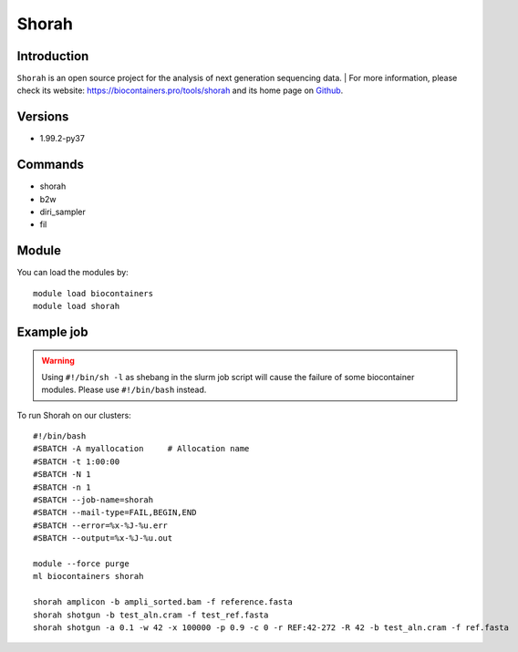 .. _backbone-label:

Shorah
==============================

Introduction
~~~~~~~~
``Shorah`` is an open source project for the analysis of next generation sequencing data. 
| For more information, please check its website: https://biocontainers.pro/tools/shorah and its home page on `Github`_.

Versions
~~~~~~~~
- 1.99.2-py37

Commands
~~~~~~~
- shorah
- b2w
- diri_sampler
- fil

Module
~~~~~~~~
You can load the modules by::
    
    module load biocontainers
    module load shorah

Example job
~~~~~
.. warning::
    Using ``#!/bin/sh -l`` as shebang in the slurm job script will cause the failure of some biocontainer modules. Please use ``#!/bin/bash`` instead.

To run Shorah on our clusters::

    #!/bin/bash
    #SBATCH -A myallocation     # Allocation name 
    #SBATCH -t 1:00:00
    #SBATCH -N 1
    #SBATCH -n 1
    #SBATCH --job-name=shorah
    #SBATCH --mail-type=FAIL,BEGIN,END
    #SBATCH --error=%x-%J-%u.err
    #SBATCH --output=%x-%J-%u.out

    module --force purge
    ml biocontainers shorah

    shorah amplicon -b ampli_sorted.bam -f reference.fasta
    shorah shotgun -b test_aln.cram -f test_ref.fasta
    shorah shotgun -a 0.1 -w 42 -x 100000 -p 0.9 -c 0 -r REF:42-272 -R 42 -b test_aln.cram -f ref.fasta
.. _Github: https://github.com/cbg-ethz/shorah
